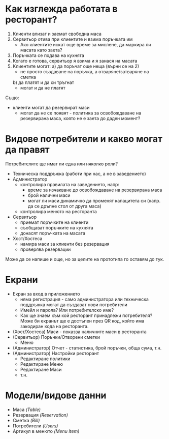 * Как изглежда работата в ресторант?
1. Клиенти влизат и заемат свободна маса
2. Сервитьор отива при клиентите и взима поръчката им
   - Ако клиентите искат още време за мислене, да маркира ли масата като заета?
3. Поръчката се подава на кухнята
4. Когато е готова, сервитьор я взима и я занася на масата
5. Клиентите могат:
   a) да поръчат още неща (върни се на 2)
      - не просто създаване на поръчка, а отваряне/затваряне на сметка
   b) да платят и да си тръгнат
      - могат и да не платят

Също:
- клиенти могат да резервират маси
  - могат да не се появят - политика за освобождаване на резервирана маса, която не е заета до даден момент?

* Видове потребители и какво могат да правят
Потребителите ще имат ли една или няколко роли?

- Техническа поддръжка (работи при нас, а не в заведението)
- Администратор
  - контролира правилата на заведението, напр:
    * време за изчакване до освобождаване на резервирана маса
    * брой налични маси
    * могат ли маси динамично да променят капацитета си (напр. да се дръпне стол от друга маса)
  - контролира менюто на ресторанта
- Сервитьор
  - приемат поръчките на клиенти
  - съобщават поръчките на кухнята
  - донасят поръчката на масата
- Хост/Хостеса
  - намира маси за клиенти без резервация
  - проверява резервации

Може да се напише и още, но за целите на прототипа го оставям до тук.

* Екрани
- Екран за вход в приложението
  - няма регистрация - само администратора или техническа поддръжка могат да създават нови потребители
  - Имейл и парола? Или потребителско име?
  - Как ще знаем към кой ресторант принадлежи потребителя? Може би екранът ще е достъпен през QR код, който има закодиран кода на ресторанта.
- (Хост/Хостеса) Маси - показва наличните маси в ресторанта
- (Сервитьор) Поръчки/Отворени сметки
  - Меню
- (Администратор) Отчет - статистика, брой поръчки, обща сума, т.н.
- (Администратор) Настройки ресторант
  - Редактиране политики
  - Редактиране Меню
  - Редактиране Маси
  - т.н.

* Модели/видове данни
- Маса /(Table)/
- Резервация /(Reservation)/
- Сметка /(Bill)/
- Потребители /(Users)/
- Артикул в менюто /(Menu Item)/
